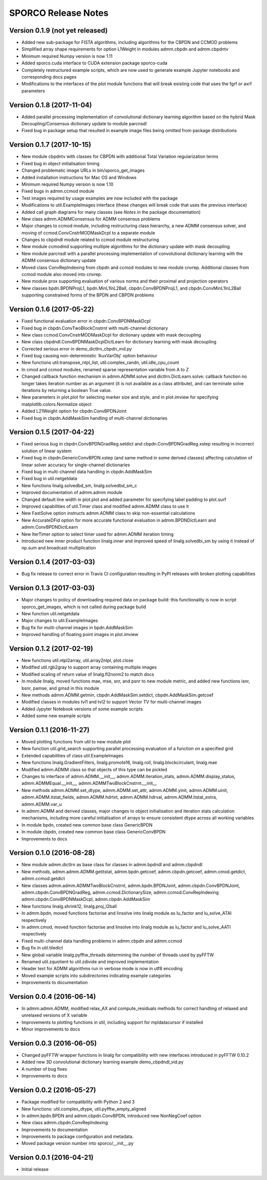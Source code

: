 ====================
SPORCO Release Notes
====================


Version 0.1.9   (not yet released)
----------------------------------

- Added new sub-package for FISTA algorithms, including algorithms for
  the CBPDN and CCMOD problems
- Simplified array shape requirements for option L1Weight in modules
  admm.cbpdn and admm.cbpdntv
- Minimum required Numpy version is now 1.11
- Added sporco.cuda interface to CUDA extension package sporco-cuda
- Completely restructured example scripts, which are now used to generate
  example Jupyter notebooks and corresponding docs pages
- Modifications to the interfaces of the plot module functions that will
  break existing code that uses the fgrf or axrf parameters



Version 0.1.8   (2017-11-04)
----------------------------

- Added parallel processing implementation of convolutional dictionary
  learning algorithm based on the hybrid Mask Decoupling/Consensus
  dictionary update to module parcnsdl
- Fixed bug in package setup that resulted in example image files being
  omitted from package distributions



Version 0.1.7   (2017-10-15)
----------------------------

- New module cbpdntv with classes for CBPDN with additional Total
  Variation regularization terms
- Fixed bug in object initialisation timing
- Changed problematic image URLs in bin/sporco_get_images
- Added installation instructions for Mac OS and Windows
- Minimum required Numpy version is now 1.10
- Fixed bugs in admm.ccmod module
- Test images required by usage examples are now included with the package
- Modifications to util.ExampleImages interface (these changes will break
  code that uses the previous interface)
- Added call graph diagrams for many classes (see `Notes` in the package
  documentation)
- New class admm.ADMMConsensus for ADMM consensus problems
- Major changes to ccmod module, including restructuring class hierarchy,
  a new ADMM consensus solver, and moving of ccmod.ConvCnstrMODMaskDcpl to
  a separate module
- Changes to cbpdndl module related to ccmod module restructuring
- New module ccmodmd supporting multiple algorithms for the dictionary
  update with mask decoupling
- New module parcnsdl with a parallel processing implementation of
  convolutional dictionary learning with the ADMM consensus dictionary
  update
- Moved class ConvRepIndexing from cbpdn and ccmod modules to new module
  cnvrep. Additional classes from ccmod module also moved into cnvrep.
- New module prox supporting evaluation of various norms and their proximal
  and projection operators
- New classes bpdn.BPDNProjL1, bpdn.MinL1InL2Ball, cbpdn.ConvBPDNProjL1,
  and cbpdn.ConvMinL1InL2Ball supporting constrained forms of the BPDN
  and CBPDN problems



Version 0.1.6   (2017-05-22)
----------------------------

- Fixed functional evaluation error in cbpdn.ConvBPDNMaskDcpl
- Fixed bug in cbpdn.ConvTwoBlockCnstrnt with multi-channel dictionary
- New class ccmod.ConvCnstrMODMaskDcpl for dictionary update with mask
  decoupling
- New class cbpdndl.ConvBPDNMaskDcplDictLearn for dictionary learning
  with mask decoupling
- Corrected serious error in demo_dictlrn_cbpdn_md.py
- Fixed bug causing non-deterministic 'AuxVarObj' option behaviour
- New functions util.transpose_ntpl_list, util.complex_randn,
  util.idle_cpu_count
- In cmod and ccmod modules, renamed sparse representation variable from A
  to Z
- Changed callback function mechanism in admm.ADMM.solve and
  dictlrn.DictLearn.solve: callback function no longer takes iteration number
  as an argument (it is not available as a class attribute), and can terminate
  solve iterations by returning a boolean True value.
- New parameters in plot.plot for selecting marker size and style, and in
  plot.imview for specifying matplotlib.colors.Normalize object
- Added L21Weight option for cbpdn.ConvBPDNJoint
- Fixed bug in cbpdn.AddMaskSim handling of multi-channel dictionaries



Version 0.1.5   (2017-04-22)
----------------------------

- Fixed serious bug in cbpdn.ConvBPDNGradReg.setdict and
  cbpdn.ConvBPDNGradReg.xstep resulting in incorrect solution of
  linear system
- Fixed bug in cbpdn.GenericConvBPDN.xstep (and same method in some
  derived classes) affecting calculation of linear solver accuracy for
  single-channel dictionaries
- Fixed bug in multi-channel data handling in cbpdn.AddMaskSim
- Fixed bug in util.netgetdata
- New functions linalg.solvedbd_sm, linalg.solvedbd_sm_c
- Improved documentation of admm.admm module
- Changed default line width in plot.plot and added parameter for
  specifying label padding to plot.surf
- Improved capabilities of util.Timer class and modified admm.ADMM
  class to use it
- New FastSolve option instructs admm.ADMM class to skip
  non-essential calculations
- New AccurateDFid option for more accurate functional evaluation in
  admm.BPDNDictLearn and admm.ConvBPDNDictLearn
- New IterTimer option to select timer used for admm.ADMM iteration
  timing
- Introduced new inner product function linalg.inner and improved
  speed of linalg.solvedbi_sm by using it instead of np.sum and
  broadcast multiplication



Version 0.1.4   (2017-03-03)
----------------------------

- Bug fix release to correct error in Travis CI configuration
  resulting in PyPI releases with broken plotting capabilities



Version 0.1.3   (2017-03-03)
----------------------------

- Major changes to policy of downloading required data on package
  build: this functionality is now in script sporco_get_images, which
  is not called during package build
- New function util.netgetdata
- Major changes to util.ExampleImages
- Bug fix for multi-channel images in bpdn.AddMaskSim
- Improved handling of floating point images in plot.imview


Version 0.1.2   (2017-02-19)
----------------------------

- New functions util.ntpl2array, util.array2ntpl, plot.close
- Modified util.rgb2gray to support array containing multiple images
- Modified scaling of return value of linalg.fl2norm2 to match docs
- In module linalg, moved functions mae, mse, snr, and psnr to new
  module metric, and added new functions isnr, bsnr, pamse, and gmsd
  in this module
- New methods admm.ADMM.getmin, cbpdn.AddMaskSim.setdict,
  cbpdn.AddMaskSim.getcoef
- Modified classes in modules tvl1 and tvl2 to support Vector TV for
  multi-channel images
- Added Jypyter Notebook versions of some example scripts
- Added some new example scripts



Version 0.1.1   (2016-11-27)
----------------------------

- Moved plotting functions from util to new module plot
- New function util.grid_search supporting parallel processing
  evaluation of a function on a specified grid
- Extended capabilities of class util.ExampleImages
- New functions linalg.GradientFilters, linalg.promote16, linalg.roll,
  linalg.blockcirculant, linalg.mae
- Modified admm.ADMM class so that objects of this type can be pickled
- Changes to interface of admm.ADMM.__init__,
  admm.ADMM.iteration_stats, admm.ADMM.display_status,
  admm.ADMMEqual.__init__, admm.ADMMTwoBlockCnstrnt.__init__
- New methods admm.ADMM.set_dtype, admm.ADMM.set_attr,
  admm.ADMM.yinit, admm.ADMM.uinit, admm.ADMM.itstat_fields,
  admm.ADMM.hdrtxt, admm.ADMM.hdrval, admm.ADMM.itstat_extra,
  admm.ADMM.var_u
- In admm.ADMM and derived classes, major changes to object
  initialisation and iteration stats calculation mechanisms, including
  more careful initialisation of arrays to ensure consistent dtype
  across all working variables
- In module bpdn, created new common base class GenericBPDN
- In module cbpdn, created new common base class GenericConvBPDN
- Improvements to docs



Version 0.1.0   (2016-08-28)
----------------------------

- New module admm.dictlrn as base class for classes in admm.bpdndl and
  admm.cbpdndl
- New methods, admm.admm.ADMM.getitstat, admm.bpdn.getcoef,
  admm.cbpdn.getcoef, admm.cmod.getdict, admm.ccmod.getdict
- New classes admm.admm.ADMMTwoBlockCnstrnt, admm.bpdn.BPDNJoint,
  admm.cbpdn.ConvBPDNJoint, admm.cbpdn.ConvBPDNGradReg,
  admm.ccmod.DictionarySize, admm.ccmod.ConvRepIndexing
  admm.cbpdn.ConvBPDNMaskDcpl, admm.cbpdn.AddMaskSim
- New functions linalg.shrink12, linalg.proj_l2ball
- In admm.bpdn, moved functions factorise and linsolve into linalg
  module as lu_factor and lu_solve_ATAI respectively
- In admm.cmod, moved function factorise and linsolve into linalg
  module as lu_factor and lu_solve_AATI respectively
- Fixed multi-channel data handling problems in admm.cbpdn and
  admm.ccmod
- Bug fix in util.tiledict
- New global variable linalg.pyfftw_threads determining the number of
  threads used by pyFFTW
- Renamed util.zquotient to util.zdivide and improved implementation
- Header text for ADMM algorithms run in verbose mode is now in utf8
  encoding
- Moved example scripts into subdirectories indicating example
  categories
- Improvements to documentation



Version 0.0.4   (2016-06-14)
----------------------------

- In admm.admm.ADMM, modified relax_AX and compute_residuals methods
  for correct handling of relaxed and unrelaxed versions of X variable
- Improvements to plotting functions in util, including support for
  mpldatacursor if installed
- Minor improvements to docs


Version 0.0.3   (2016-06-05)
----------------------------

- Changed pyFFTW wrapper functions in linalg for compatibility with
  new interfaces introduced in pyFFTW 0.10.2
- Added new 3D convolutional dictionary learning example
  demo_cbpdndl_vid.py
- A number of bug fixes
- Improvements to docs



Version 0.0.2   (2016-05-27)
----------------------------

- Package modified for compatibility with Python 2 and 3
- New functions: util.complex_dtype, util.pyfftw_empty_aligned
- In admm.bpdn.BPDN and admm.cbpdn.ConvBPDN, introduced new
  NonNegCoef option
- New class admm.cbpdn.ConvRepIndexing
- Improvements to documentation
- Improvements to package configuration and metadata.
- Moved package version number into sporco/__init__.py



Version 0.0.1   (2016-04-21)
----------------------------

- Initial release
